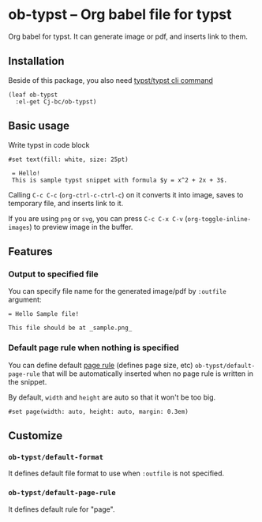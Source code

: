 * ob-typst -- Org babel file for typst
Org babel for typst. It can generate image or pdf, and inserts link to them.

** Installation
Beside of this package, you also need [[https://github.com/typst/typst][typst/typst cli command]]

#+begin_src elisp
  (leaf ob-typst
    :el-get Cj-bc/ob-typst)
#+end_src

** Basic usage
Write typst in code block

#+begin_src typst
#set text(fill: white, size: 25pt)

 = Hello!
 This is sample typst snippet with formula $y = x^2 + 2x + 3$.
#+end_src

#+RESULTS:
[[file:/tmp/babel-mYLIXE/org-babel-typstOCwyAT.svg]]

Calling ~C-c C-c~ (~org-ctrl-c-ctrl-c~) on it converts it into image,
saves to temporary file, and inserts link to it.

If you are using ~png~ or ~svg~, you can press ~C-c C-x C-v~
(~org-toggle-inline-images~) to preview image in the buffer.

[[./images/result-inserted-example.png]]

[[./images/result-preview-example.png]]


** Features
*** Output to specified file
You can specify file name for the generated image/pdf by ~:outfile~ argument:

#+begin_src typst :outfile sample.png :exports both
  = Hello Sample file!

  This file should be at _sample.png_
#+end_src

#+RESULTS:
[[file:sample.png]]
*** Default page rule when nothing is specified
You can define default [[https://typst.app/docs/reference/layout/page/][page rule]] (defines page size, etc)
~ob-typst/default-page-rule~ that will be automatically inserted when
no page rule is written in the snippet.

By default, ~width~ and ~height~ are auto so that it won't be too big.

#+begin_src typst
#set page(width: auto, height: auto, margin: 0.3em)
#+end_src

** Customize
*** ~ob-typst/default-format~
It defines default file format to use when ~:outfile~ is not specified.

*** ~ob-typst/default-page-rule~
It defines default rule for "page".

